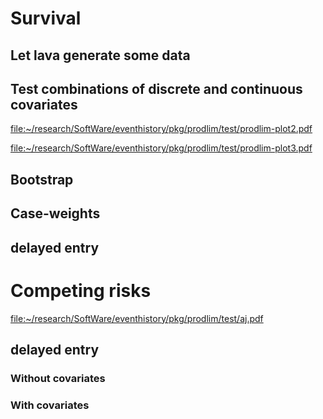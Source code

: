 * Survival
** Let lava generate some data
#+BEGIN_SRC R  :results output raw  :exports results  :session *R* :cache no
library(lava)
m <- lvm(~X1+X2+X3+eventtime+censtime+Noise)
distribution(m,"X2") <- binomial.lvm()
distribution(m,"X3") <- binomial.lvm()
distribution(m,"eventtime") <- coxWeibull.lvm(scale=1/100)
distribution(m,"censtime") <- coxWeibull.lvm(scale=1/100)
regression(m,to="eventtime",from=c("X1","X2","X3")) <- c(0.6,-0.7,0.7)
m <- eventTime(m,time~min(eventtime=1,censtime=0),"event")
set.seed(17)
d <- sim(m,200)
d$X2 <- factor(d$X2,levels=c(0,1),labels=c("low survival","high survival"))
d$X3 <- factor(d$X3,levels=c(0,1),labels=c("high survival","low survival"))
#+END_SRC

#+RESULTS:

** Test combinations of discrete and continuous covariates   
#+BEGIN_SRC R  :results output raw  :exports results  :session *R* :cache yes 
library(prodlim)
f0 <- prodlim(Hist(time,event)~1,data=d)
f1 <- prodlim(Hist(time,event)~X1,data=d)
f2 <- prodlim(Hist(time,event)~X2,data=d)
f23 <- prodlim(Hist(time,event)~X2+X3,data=d)
f123 <- prodlim(Hist(time,event)~X1+X2+X3,data=d)
f0 <- prodlim(Surv(time,event)~1,data=d)
f1 <- prodlim(Surv(time,event)~X1,data=d)
f2 <- prodlim(Surv(time,event)~X2,data=d)
f23 <- prodlim(Surv(time,event)~X2+X3,data=d)
f123 <- prodlim(Surv(time,event)~X1+X2+X3,data=d)
u <- Hist(time,event)~X1+X2+X3
f123 <- prodlim(u,data=d)
#+END_SRC

#+BEGIN_SRC R :results graphics  :file "~/research/SoftWare/eventhistory/pkg/prodlim/test/prodlim-plot2.pdf" :exports results :session *R* :cache yes 
plot(prodlim(Hist(time,event)~X2,data=d))
#+END_SRC

#+RESULTS[<2013-04-28 09:17:30> e998dd25b653b4bcf54d31ca63503fd842b848bd]:
[[file:~/research/SoftWare/eventhistory/pkg/prodlim/test/prodlim-plot2.pdf]]

#+BEGIN_SRC R :results graphics  :file "~/research/SoftWare/eventhistory/pkg/prodlim/test/prodlim-plot3.pdf" :exports results :session *R* :cache yes 
plot(prodlim(Hist(time,event)~X3,data=d))
#+END_SRC

#+RESULTS[<2013-04-28 09:19:05> e0145e89b5c1ffc413ba6dd802e03894a641c3c2]:
[[file:~/research/SoftWare/eventhistory/pkg/prodlim/test/prodlim-plot3.pdf]]

** Bootstrap

#+BEGIN_SRC R  :results output raw  :exports results  :session *R* :cache yes 
library(survival)
library(prodlim)
data(pbc, package="survival")
pbc <- pbc[order(pbc$time,-pbc$status),]
set.seed(17)
boot <- sample(1:NROW(pbc),size=NROW(pbc),replace=TRUE)
boot.weights <- table(factor(boot,levels=1:NROW(pbc)))
s1 <- prodlim(Hist(time,status>0)~1,data=pbc,caseweights=boot.weights)
plot(s1,col=1,confint=FALSE)
s2 <- prodlim(Hist(time,status>0)~1,data=pbc[sort(boot),])
plot(s2,add=TRUE,col=2,confint=FALSE)
#+END_SRC   
   
** Case-weights 

#+BEGIN_SRC R  :results output raw  :exports results  :session *R* :cache yes 
library(survey)
library(survival)
library(prodlim)
data(pbc, package="survival")
pbc <- pbc[order(pbc$time,-pbc$status),]
## pbc$randprob<-fitted(biasmodel)
## pbc$randprob <- as.numeric(pbc$sex=="m")+0.1
set.seed(17)
pbc$randprob <- abs(rnorm(NROW(pbc)))
dpbc <- svydesign(id=~id, weights=~randprob, strata=NULL, data=pbc)
s1<-svykm(Surv(time,status>0)~1, design=dpbc)
plot(s1,lwd=8)
s2 <- prodlim(Hist(time,status>0)~1,data=pbc,caseweights=pbc$randprob)
plot(s2,add=TRUE,col=2,confint=FALSE)
#+END_SRC   

** delayed entry 
#+BEGIN_SRC R  :results output raw  :exports results  :session *R* :cache yes 
library(SmoothHazard)
library(survival)
library(prodlim)
## simulate data from an illness-death model
mod <- idmModel(K=10,schedule=0,punctuality=1,cens="interval")
regression(mod,from="X",to="lifetime") <- log(2)
regression(mod,from="X",to="waittime") <- log(2)
regression(mod,from="X",to="illtime") <- log(2)
set.seed(137)
## we round the event times to have some ties
testdata <- round(sim(mod,250),1)
## the data enter with delay into the intermediate state (ill)
## thus, to estimate the cumulative incidence of
## the absorbing state (death) after illness we 
## have left-truncated data
illdata <- testdata[testdata$ill==1,]
illdata <- illdata[order(illdata$lifetime,-illdata$status),]
## sindex(jump.times=illdata$illtime,eval.times=illdata$lifetime)
## F <- prodlim(Hist(lifetime,status,entry=illtime)~1,data=illdata[1:5,])
## f <- survfit(Surv(illtime,lifetime,status)~1,data=illdata[1:5,],type="kaplan-meier")
f <- survfit(Surv(illtime,lifetime,status)~1,data=illdata,type="kaplan-meier")
F <- prodlim(Hist(lifetime,status,entry=illtime)~1,data=illdata)
plot(f,lwd=5)
plot(F,lwd=2,col=2,add=TRUE)
#+END_SRC
* Competing risks

#+BEGIN_SRC R :results graphics  :file "~/research/SoftWare/eventhistory/pkg/prodlim/test/aj.pdf" :exports results :session *R* :cache yes 
library(riskRegression)
data(Melanoma)
aj <- prodlim(Hist(time,status)~thick,data=Melanoma)
plot(aj)
#+END_SRC

#+RESULTS[<2013-04-28 09:14:42> 8d0af189a155e48de3bf70a0111c8f4e360f1b98]:
[[file:~/research/SoftWare/eventhistory/pkg/prodlim/test/aj.pdf]]

** delayed entry 

*** Without covariates
#+BEGIN_SRC R  :results output raw  :exports results  :session *R* :cache yes 
library(etm)
data(abortion)
cif.ab.etm <- etmCIF(Surv(entry, exit, cause != 0) ~ 1,abortion,etype = cause,failcode = 3)
cif.ab.prodlim <- prodlim(Hist(time=exit, event=cause,entry=entry) ~ 1,data=abortion)
cif.ab.etm
plot(cif.ab.etm, ci.type = "bars", pos.ci = 24, col = c(1, 2), lty = 1, curvlab = c("Control", "Exposed"))
plot(cif.ab.prodlim,add=TRUE,cause=3,confint=FALSE,col=3)
plot(cif.ab.prodlim,add=TRUE,cause=2,confint=FALSE,col=1)
plot(cif.ab.prodlim,add=TRUE,cause=1,confint=FALSE,col=2)
#+END_SRC   

*** With covariates
   
#+BEGIN_SRC R  :results output raw  :exports results  :session *R* :cache yes 
library(etm)
data(abortion)
cif.ab.etm <- etmCIF(Surv(entry, exit, cause != 0) ~ 1,abortion,etype = cause,failcode = 3)
names(cif.ab.etm[[1]])
head(cbind(cif.ab.etm[[1]]$time,cif.ab.etm[[1]]$n.risk))

cif.ab.prodlim <- prodlim(Hist(time=exit, event=cause,entry=entry) ~ group,data=abortion)
cif.ab.etm
plot(cif.ab.etm, ci.type = "bars", pos.ci = 24, col = c(1, 2), lty = 1, curvlab = c("Control", "Exposed"))
plot(cif.ab.prodlim,add=TRUE,cause=3)
plot(cif.ab.prodlim,add=TRUE,cause=2)
plot(cif.ab.prodlim,add=TRUE,cause=1)
#+END_SRC

#+BEGIN_SRC R  :results output raw  :exports results  :session *R* :cache yes 
library(survival)
library(prodlim)
library(etm)
data(pbc,package="survival")
pbc$entry <- round(pbc$time/5)
cif.pbc.etm <- etmCIF(Surv(entry, time, status != 0) ~ 1,data=pbc,etype = status,failcode = 2)
ttt <- sort(unique(c(pbc$time,pbc$entry)))
out <- cbind(cbind(ttt,sapply(ttt,function(u){sum(pbc$entry<=u)}))[1:20,],cbind(cif.pbc.etm[[1]]$time,cif.pbc.etm[[1]]$n.risk)[1:20,])


out <- cbind(cif.pbc.etm[[1]]$time,cif.pbc.etm[[1]]$n.risk,cif.pbc.prodlim$time,cif.pbc.prodlim$n.risk)

plot(cif.pbc.etm, ci.type = "bars", pos.ci = 24, lwd=5)
plot(cif.pbc.prodlim,add=TRUE,cause=2,col=2,confint=FALSE)
#+END_SRC


#+BEGIN_SRC R  :results output raw  :exports results  :session *R* :cache yes 
library(survival)
library(prodlim)
library(etm)
testdata <- data.frame(entry=c(1,5,2,8,5),exit=c(10,6,4,12,33),event=c(0,1,0,1,0))
cif.test.etm <- etmCIF(Surv(entry, exit, event) ~ 1,data=testdata,etype = event,failcode = 1)
cif.test.survival <- survfit(Surv(entry, exit, event) ~ 1,data=testdata)
cif.test.prodlim <- prodlim(Hist(exit,event,entry=entry)~1,data=testdata)

cbind(cif.pbc.etm[[1]]$time,cif.pbc.etm[[1]]$n.risk,cif.pbc.prodlim$time,cif.pbc.prodlim$n.risk)

plot(cif.test.etm, ci.type = "bars", pos.ci = 24, lwd=5)
plot(cif.test.etm, ci.type = "bars", pos.ci = 24, lwd=5)
plot(cif.test.prodlim,add=TRUE,cause=2,col=2,confint=FALSE,type="cuminc")
#+END_SRC
